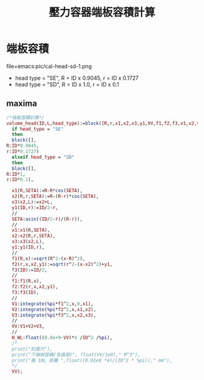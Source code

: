 #+TITLE:壓力容器端板容積計算
* 端板容積
  file+emacs:pic/cal-head-sd-1.png
  - head type = "SE", R = ID x 0.9045, r = ID x 0.1727
  - head type = "SD", R = ID x 1.0, r = ID x 0.1
** maxima
   #+begin_src maxima :tangle Head_volume.mac
     /*端板容積計算*/
     volume_head(ID,L,head_type):=block([R,r,x1,x2,x3,y1,VV,f1,f2,f3,v1,v2,v3],
       if head_type = "SE"
       then
       block([],
	 R:ID*0.9045,
	 r:ID*0.1727)
       elseif head_type = "SD"
       then
       block([],
	 R:ID*1,
	 r:ID*0.1),
  
       x1(R,SETA):=R-R*cos(SETA),
       x2(R,r,SETA):=R-(R-r)*cos(SETA),
       x3(x2,L):=x2+L,
       y1(ID,r):=ID/2-r,
       //
       SETA:asin((ID/2-r)/(R-r)),
       //
       x1:x1(R,SETA),
       x2:x2(R,r,SETA),
       x3:x3(x2,L),
       y1:y1(ID,r),
       //
       f1(R,x):=sqrt(R^2-(x-R)^2),
       f2(r,x,x2,y1):=sqrt(r^2-(x-x2)^2)+y1,
       f3(ID):=ID/2,
       //
       f1:f1(R,x),
       f2:f2(r,x,x2,y1),
       f3:f3(ID),
       //
       V1:integrate(%pi*f1^2,x,0,x1),
       V2:integrate(%pi*f2^2,x,x1,x2),
       V3:integrate(%pi*f3^2,x,x2,x3),
       //
       VV:V1+V2+V3,
       //
       H_WL:float((0.8e+9-VV)*4 /ID^2 /%pi),
       /*
       print("刻度尺"),
       print("下端板容積(含直部)", float(VV/1e9)," M^3"),
       print("每 10L 距離 ",float((0.01e9 *4)/(ID^2 * %pi))," mm"),
       ,*/
       VV);
   #+end_src
